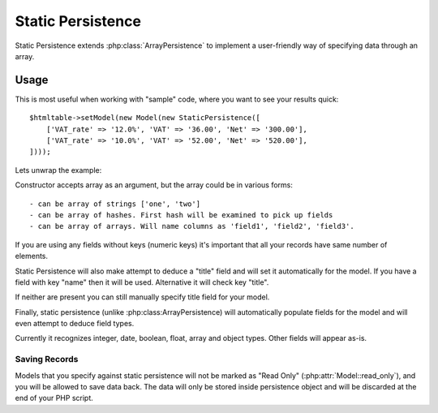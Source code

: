 
.. _SQL:

==================
Static Persistence
==================

.. php:class:: StaticPersistence

Static Persistence extends :php:class:`ArrayPersistence` to implement
a user-friendly way of specifying data through an array.

Usage
=====

This is most useful when working with "sample" code, where you want to see your
results quick::

    $htmltable->setModel(new Model(new StaticPersistence([
        ['VAT_rate' => '12.0%', 'VAT' => '36.00', 'Net' => '300.00'],
        ['VAT_rate' => '10.0%', 'VAT' => '52.00', 'Net' => '520.00'],
    ])));

Lets unwrap the example:

.. php:method:: __construct

Constructor accepts array as an argument, but the array could be in various forms::

 - can be array of strings ['one', 'two']
 - can be array of hashes. First hash will be examined to pick up fields
 - can be array of arrays. Will name columns as 'field1', 'field2', 'field3'.

If you are using any fields without keys (numeric keys) it's important that all
your records have same number of elements.

Static Persistence will also make attempt to deduce a "title" field and will set
it automatically for the model. If you have a field with key "name" then it will
be used.
Alternative it will check key "title".

If neither are present you can still manually specify title field for your model.

Finally, static persistence (unlike :php:class:ArrayPersistence) will automatically
populate fields for the model and will even attempt to deduce field types.

Currently it recognizes integer, date, boolean, float, array and object types.
Other fields will appear as-is.



Saving Records
--------------

Models that you specify against static persistence will not be marked as
"Read Only" (:php:attr:`Model::read_only`), and you will be allowed to save
data back. The data will only be stored inside persistence object and will be
discarded at the end of your PHP script.

